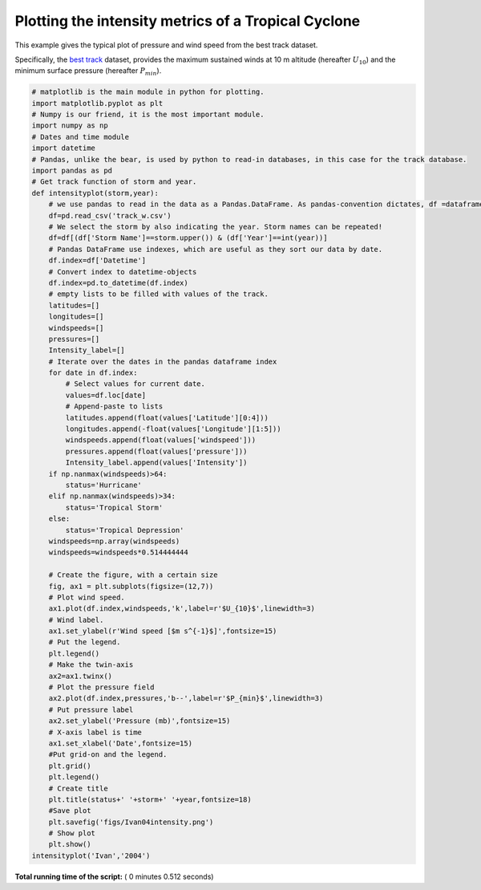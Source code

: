 

.. _sphx_glr_auto_examples_plot_intensity_series.py:


Plotting the intensity metrics of a Tropical Cyclone
=====================================================

This example gives the typical plot of pressure and wind speed from the best track dataset.

Specifically, the `best track <https://www.nhc.noaa.gov/data/#hurdat>`_ dataset, provides the maximum sustained winds at 10 m altitude (hereafter :math:`U_{10}`)
and the minimum surface pressure (hereafter :math:`P_{min}`).





.. image:: /auto_examples/images/sphx_glr_plot_intensity_series_001.png
    :class: sphx-glr-single-img





.. code-block:: python

    # matplotlib is the main module in python for plotting.
    import matplotlib.pyplot as plt
    # Numpy is our friend, it is the most important module.
    import numpy as np
    # Dates and time module
    import datetime
    # Pandas, unlike the bear, is used by python to read-in databases, in this case for the track database.
    import pandas as pd
    # Get track function of storm and year.
    def intensityplot(storm,year):
        # we use pandas to read in the data as a Pandas.DataFrame. As pandas-convention dictates, df =dataframe is used as variable name for the object.
        df=pd.read_csv('track_w.csv')
        # We select the storm by also indicating the year. Storm names can be repeated!
        df=df[(df['Storm Name']==storm.upper()) & (df['Year']==int(year))]
        # Pandas DataFrame use indexes, which are useful as they sort our data by date.
        df.index=df['Datetime']
        # Convert index to datetime-objects
        df.index=pd.to_datetime(df.index)
        # empty lists to be filled with values of the track.
        latitudes=[]
        longitudes=[]
        windspeeds=[]
        pressures=[]
        Intensity_label=[]
        # Iterate over the dates in the pandas dataframe index
        for date in df.index:
            # Select values for current date.
            values=df.loc[date]
            # Append-paste to lists
            latitudes.append(float(values['Latitude'][0:4]))
            longitudes.append(-float(values['Longitude'][1:5]))
            windspeeds.append(float(values['windspeed']))
            pressures.append(float(values['pressure']))
            Intensity_label.append(values['Intensity'])
        if np.nanmax(windspeeds)>64:
            status='Hurricane'
        elif np.nanmax(windspeeds)>34:
            status='Tropical Storm'
        else:
            status='Tropical Depression'
        windspeeds=np.array(windspeeds)
        windspeeds=windspeeds*0.514444444

        # Create the figure, with a certain size
        fig, ax1 = plt.subplots(figsize=(12,7))
        # Plot wind speed.
        ax1.plot(df.index,windspeeds,'k',label=r'$U_{10}$',linewidth=3)
        # Wind label.
        ax1.set_ylabel(r'Wind speed [$m s^{-1}$]',fontsize=15)
        # Put the legend.
        plt.legend()
        # Make the twin-axis
        ax2=ax1.twinx()
        # Plot the pressure field
        ax2.plot(df.index,pressures,'b--',label=r'$P_{min}$',linewidth=3)
        # Put pressure label
        ax2.set_ylabel('Pressure (mb)',fontsize=15)
        # X-axis label is time
        ax1.set_xlabel('Date',fontsize=15)
        #Put grid-on and the legend.
        plt.grid()
        plt.legend()
        # Create title
        plt.title(status+' '+storm+' '+year,fontsize=18)
        #Save plot
        plt.savefig('figs/Ivan04intensity.png')
        # Show plot
        plt.show()
    intensityplot('Ivan','2004')

**Total running time of the script:** ( 0 minutes  0.512 seconds)



.. only :: html

 .. container:: sphx-glr-footer
    :class: sphx-glr-footer-example



  .. container:: sphx-glr-download

     :download:`Download Python source code: plot_intensity_series.py <plot_intensity_series.py>`



  .. container:: sphx-glr-download

     :download:`Download Jupyter notebook: plot_intensity_series.ipynb <plot_intensity_series.ipynb>`


.. only:: html

 .. rst-class:: sphx-glr-signature

    `Gallery generated by Sphinx-Gallery <https://sphinx-gallery.readthedocs.io>`_
